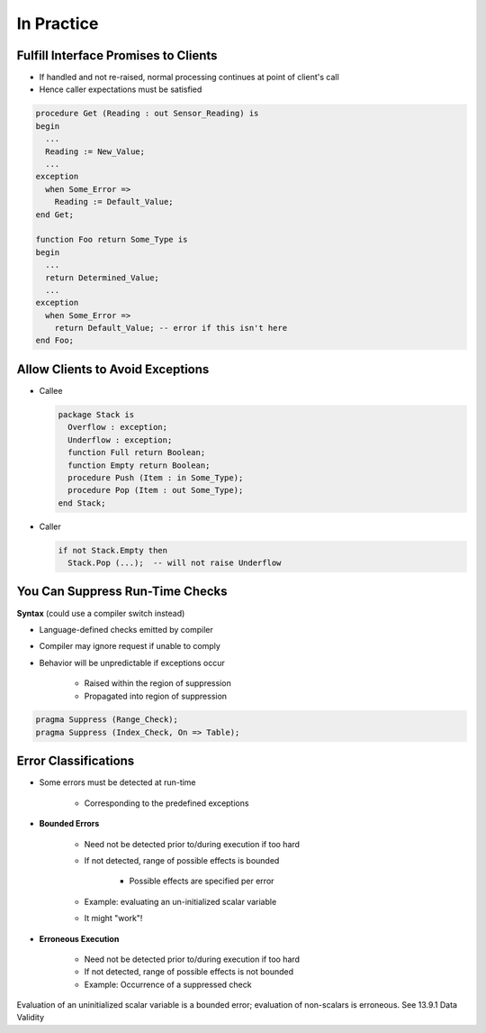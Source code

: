 =============
In Practice
=============

---------------------------------------
Fulfill Interface Promises to Clients
---------------------------------------

* If handled and not re-raised, normal processing continues at point of client's call
* Hence caller expectations must be satisfied

.. code:: Ada

   procedure Get (Reading : out Sensor_Reading) is
   begin
     ...
     Reading := New_Value;
     ...
   exception
     when Some_Error =>
       Reading := Default_Value;
   end Get;

   function Foo return Some_Type is
   begin
     ...
     return Determined_Value;
     ...
   exception
     when Some_Error =>
       return Default_Value; -- error if this isn't here
   end Foo;

-----------------------------------
Allow Clients to Avoid Exceptions
-----------------------------------

* Callee

  .. code:: Ada

     package Stack is
       Overflow : exception;
       Underflow : exception;
       function Full return Boolean;
       function Empty return Boolean;
       procedure Push (Item : in Some_Type);
       procedure Pop (Item : out Some_Type);
     end Stack;

* Caller

  .. code:: Ada

     if not Stack.Empty then
       Stack.Pop (...);  -- will not raise Underflow

----------------------------------
You Can Suppress Run-Time Checks
----------------------------------

**Syntax** (could use a compiler switch instead)

.. container:: source_include 190_exceptions/syntax.bnf :start-after:you_can_suppress_run_time_checks_begin :end-before:you_can_suppress_run_time_checks_end :code:bnf

* Language-defined checks emitted by compiler
* Compiler may ignore request if unable to comply
* Behavior will be unpredictable if exceptions occur

   - Raised within the region of suppression
   - Propagated into region of suppression

.. code:: Ada

   pragma Suppress (Range_Check);
   pragma Suppress (Index_Check, On => Table);

-----------------------
Error Classifications
-----------------------

* Some errors must be detected at run-time

   - Corresponding to the predefined exceptions

* **Bounded Errors**

   - Need not be detected prior to/during execution if too hard
   - If not detected, range of possible effects is bounded

      + Possible effects are specified per error

   - Example: evaluating an un-initialized scalar variable
   - It might "work"!

* **Erroneous Execution**

   - Need not be detected prior to/during execution if too hard
   - If not detected, range of possible effects is not bounded
   - Example: Occurrence of a suppressed check

.. container:: speakernote

   Evaluation of an uninitialized scalar variable is a bounded error; evaluation of non-scalars is erroneous. See 13.9.1 Data Validity

